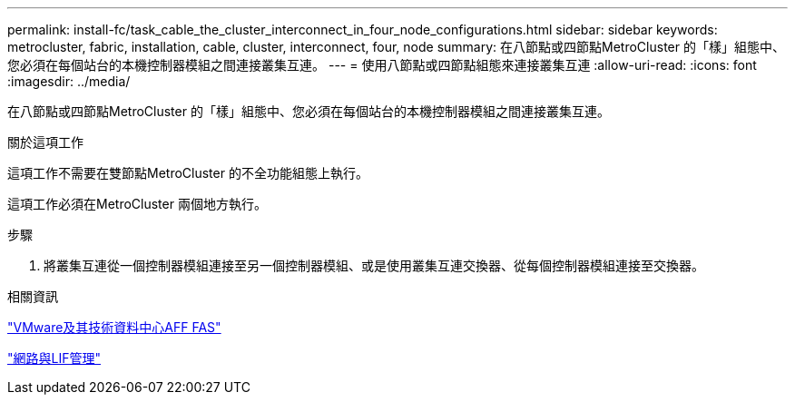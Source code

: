 ---
permalink: install-fc/task_cable_the_cluster_interconnect_in_four_node_configurations.html 
sidebar: sidebar 
keywords: metrocluster, fabric, installation, cable, cluster, interconnect, four, node 
summary: 在八節點或四節點MetroCluster 的「樣」組態中、您必須在每個站台的本機控制器模組之間連接叢集互連。 
---
= 使用八節點或四節點組態來連接叢集互連
:allow-uri-read: 
:icons: font
:imagesdir: ../media/


[role="lead"]
在八節點或四節點MetroCluster 的「樣」組態中、您必須在每個站台的本機控制器模組之間連接叢集互連。

.關於這項工作
這項工作不需要在雙節點MetroCluster 的不全功能組態上執行。

這項工作必須在MetroCluster 兩個地方執行。

.步驟
. 將叢集互連從一個控制器模組連接至另一個控制器模組、或是使用叢集互連交換器、從每個控制器模組連接至交換器。


.相關資訊
https://docs.netapp.com/platstor/index.jsp["VMware及其技術資料中心AFF FAS"]

https://docs.netapp.com/ontap-9/topic/com.netapp.doc.dot-cm-nmg/home.html["網路與LIF管理"]
